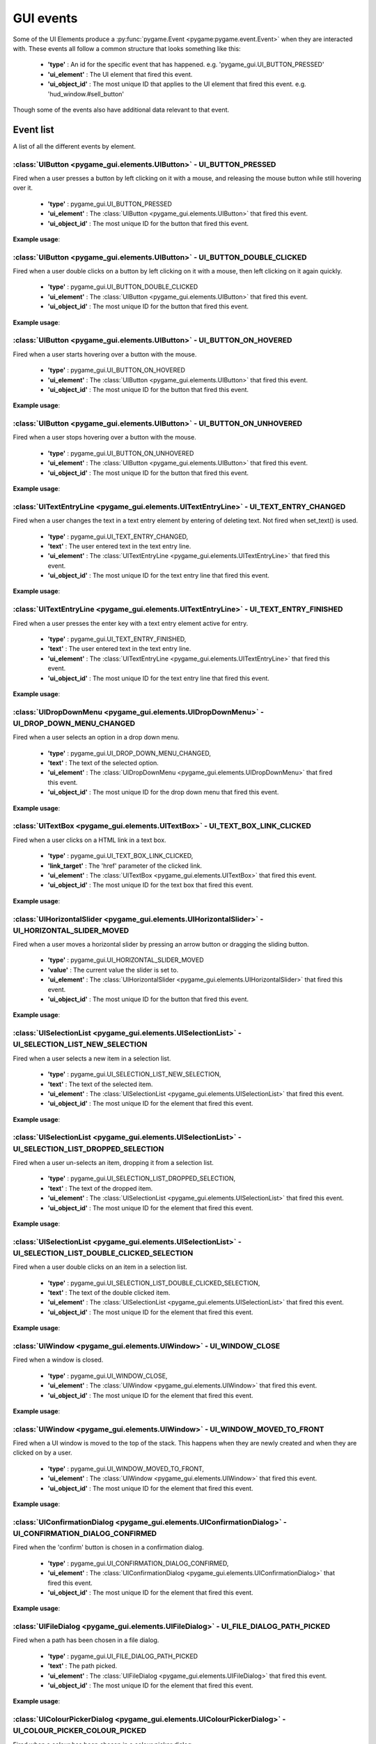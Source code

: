 .. _events:

GUI events
===========

Some of the UI Elements produce a :py:func:`pygame.Event <pygame:pygame.event.Event>` when they are interacted with. These events
all follow a common structure that looks something like this:

 - **'type'** : An id for the specific event that has happened. e.g. 'pygame_gui.UI_BUTTON_PRESSED'
 - **'ui_element'** : The UI element that fired this event.
 - **'ui_object_id'** : The most unique ID that applies to the UI element that fired this event. e.g. 'hud_window.#sell_button'

Though some of the events also have additional data relevant to that event.

Event list
----------

A list of all the different events by element.

:class:`UIButton <pygame_gui.elements.UIButton>` - UI_BUTTON_PRESSED
....................................................................

Fired when a user presses a button by left clicking on it with a mouse, and releasing the mouse button while still
hovering over it.

 - **'type'** : pygame_gui.UI_BUTTON_PRESSED
 - **'ui_element'** : The :class:`UIButton <pygame_gui.elements.UIButton>` that fired this event.
 - **'ui_object_id'** : The most unique ID for the button that fired this event.

**Example usage**:

.. code-block:: python
   :linenos:

    for event in pygame.event.get():
         if event.type == pygame_gui.UI_BUTTON_PRESSED:
             if event.ui_element == test_button:
                 print('Test button pressed')

:class:`UIButton <pygame_gui.elements.UIButton>` - UI_BUTTON_DOUBLE_CLICKED
...........................................................................

Fired when a user double clicks on a button by left clicking on it with a mouse, then left clicking on it again quickly.

 - **'type'** : pygame_gui.UI_BUTTON_DOUBLE_CLICKED
 - **'ui_element'** : The :class:`UIButton <pygame_gui.elements.UIButton>` that fired this event.
 - **'ui_object_id'** : The most unique ID for the button that fired this event.

**Example usage**:

.. code-block:: python
   :linenos:

    for event in pygame.event.get():
         if event.type == pygame_gui.UI_BUTTON_DOUBLE_CLICKED:
             if event.ui_element == test_button:
                 print('Test button pressed')

:class:`UIButton <pygame_gui.elements.UIButton>` - UI_BUTTON_ON_HOVERED
...........................................................................

Fired when a user starts hovering over a button with the mouse.

 - **'type'** : pygame_gui.UI_BUTTON_ON_HOVERED
 - **'ui_element'** : The :class:`UIButton <pygame_gui.elements.UIButton>` that fired this event.
 - **'ui_object_id'** : The most unique ID for the button that fired this event.

**Example usage**:

.. code-block:: python
   :linenos:

    for event in pygame.event.get():
         if event.type == pygame_gui.UI_BUTTON_ON_HOVERED:
             if event.ui_element == test_button:
                 print('Test button hovered')

:class:`UIButton <pygame_gui.elements.UIButton>` - UI_BUTTON_ON_UNHOVERED
...........................................................................

Fired when a user stops hovering over a button with the mouse.

 - **'type'** : pygame_gui.UI_BUTTON_ON_UNHOVERED
 - **'ui_element'** : The :class:`UIButton <pygame_gui.elements.UIButton>` that fired this event.
 - **'ui_object_id'** : The most unique ID for the button that fired this event.

**Example usage**:

.. code-block:: python
   :linenos:

    for event in pygame.event.get():
         if event.type == pygame_gui.UI_BUTTON_ON_UNHOVERED:
             if event.ui_element == test_button:
                 print('Test button unhovered')

:class:`UITextEntryLine <pygame_gui.elements.UITextEntryLine>` - UI_TEXT_ENTRY_CHANGED
.......................................................................................

Fired when a user changes the text in a text entry element by entering of deleting text. Not fired when set_text() is
used.

 - **'type'** : pygame_gui.UI_TEXT_ENTRY_CHANGED,
 - **'text'** : The user entered text in the text entry line.
 - **'ui_element'** : The :class:`UITextEntryLine <pygame_gui.elements.UITextEntryLine>` that fired this event.
 - **'ui_object_id'** : The most unique ID for the text entry line that fired this event.

**Example usage**:

.. code-block:: python
   :linenos:

    for event in pygame.event.get():
        if event.type == pygame_gui.UI_TEXT_ENTRY_CHANGED:
            print("Changed text:", event.text)

:class:`UITextEntryLine <pygame_gui.elements.UITextEntryLine>` - UI_TEXT_ENTRY_FINISHED
.......................................................................................

Fired when a user presses the enter key with a text entry element active for entry.

 - **'type'** : pygame_gui.UI_TEXT_ENTRY_FINISHED,
 - **'text'** : The user entered text in the text entry line.
 - **'ui_element'** : The :class:`UITextEntryLine <pygame_gui.elements.UITextEntryLine>` that fired this event.
 - **'ui_object_id'** : The most unique ID for the text entry line that fired this event.

**Example usage**:

.. code-block:: python
   :linenos:

    for event in pygame.event.get():
         if event.type == pygame_gui.UI_TEXT_ENTRY_FINISHED:
             print("Entered text:", event.text)

:class:`UIDropDownMenu <pygame_gui.elements.UIDropDownMenu>` - UI_DROP_DOWN_MENU_CHANGED
........................................................................................

Fired when a user selects an option in a drop down menu.

 - **'type'** : pygame_gui.UI_DROP_DOWN_MENU_CHANGED,
 - **'text'** : The text of the selected option.
 - **'ui_element'** : The :class:`UIDropDownMenu <pygame_gui.elements.UIDropDownMenu>` that fired this event.
 - **'ui_object_id'** : The most unique ID for the drop down menu that fired this event.

**Example usage**:

.. code-block:: python
   :linenos:

    for event in pygame.event.get():
         if event.type == pygame_gui.UI_DROP_DOWN_MENU_CHANGED:
             print("Selected option:", event.text)

:class:`UITextBox <pygame_gui.elements.UITextBox>` - UI_TEXT_BOX_LINK_CLICKED
.............................................................................

Fired when a user clicks on a HTML link in a text box.

 - **'type'** : pygame_gui.UI_TEXT_BOX_LINK_CLICKED,
 - **'link_target'** : The 'href' parameter of the clicked link.
 - **'ui_element'** : The :class:`UITextBox <pygame_gui.elements.UITextBox>` that fired this event.
 - **'ui_object_id'** : The most unique ID for the text box that fired this event.

**Example usage**:

.. code-block:: python
   :linenos:

    for event in pygame.event.get():
         if event.type == pygame_gui.UI_TEXT_BOX_LINK_CLICKED:
             print(event.link_target)

:class:`UIHorizontalSlider <pygame_gui.elements.UIHorizontalSlider>` - UI_HORIZONTAL_SLIDER_MOVED
.................................................................................................

Fired when a user moves a horizontal slider by pressing an arrow button or dragging the sliding button.

 - **'type'** : pygame_gui.UI_HORIZONTAL_SLIDER_MOVED
 - **'value'** : The current value the slider is set to.
 - **'ui_element'** : The :class:`UIHorizontalSlider <pygame_gui.elements.UIHorizontalSlider>` that fired this event.
 - **'ui_object_id'** : The most unique ID for the button that fired this event.

**Example usage**:

.. code-block:: python
   :linenos:

    for event in pygame.event.get():
         if event.type == pygame_gui.UI_HORIZONTAL_SLIDER_MOVED:
             if event.ui_element == test_slider:
                 print('current slider value:', event.value)

:class:`UISelectionList <pygame_gui.elements.UISelectionList>` - UI_SELECTION_LIST_NEW_SELECTION
................................................................................................

Fired when a user selects a new item in a selection list.

 - **'type'** : pygame_gui.UI_SELECTION_LIST_NEW_SELECTION,
 - **'text'** : The text of the selected item.
 - **'ui_element'** : The :class:`UISelectionList <pygame_gui.elements.UISelectionList>` that fired this event.
 - **'ui_object_id'** : The most unique ID for the element that fired this event.

**Example usage**:

.. code-block:: python
   :linenos:

    for event in pygame.event.get():
        if event.type == pygame_gui.UI_SELECTION_LIST_NEW_SELECTION:
            if event.ui_element == test_selection_list:
                print("Selected item:", event.text)

:class:`UISelectionList <pygame_gui.elements.UISelectionList>` - UI_SELECTION_LIST_DROPPED_SELECTION
....................................................................................................

Fired when a user un-selects an item, dropping it from a selection list.

 - **'type'** : pygame_gui.UI_SELECTION_LIST_DROPPED_SELECTION,
 - **'text'** : The text of the dropped item.
 - **'ui_element'** : The :class:`UISelectionList <pygame_gui.elements.UISelectionList>` that fired this event.
 - **'ui_object_id'** : The most unique ID for the element that fired this event.

**Example usage**:

.. code-block:: python
   :linenos:

    for event in pygame.event.get():
         if event.type == pygame_gui.UI_SELECTION_LIST_DROPPED_SELECTION:
             if event.ui_element == test_selection_list:
                 print("Dropped item:", event.text)

:class:`UISelectionList <pygame_gui.elements.UISelectionList>` - UI_SELECTION_LIST_DOUBLE_CLICKED_SELECTION
...........................................................................................................

Fired when a user double clicks on an item in a selection list.

 - **'type'** : pygame_gui.UI_SELECTION_LIST_DOUBLE_CLICKED_SELECTION,
 - **'text'** : The text of the double clicked item.
 - **'ui_element'** : The :class:`UISelectionList <pygame_gui.elements.UISelectionList>` that fired this event.
 - **'ui_object_id'** : The most unique ID for the element that fired this event.

**Example usage**:

.. code-block:: python
   :linenos:

    for event in pygame.event.get():
        if event.type == pygame_gui.UI_SELECTION_LIST_DOUBLE_CLICKED_SELECTION:
            if event.ui_element == test_selection_list:
                print("Double clicked item:", event.text)

:class:`UIWindow <pygame_gui.elements.UIWindow>` - UI_WINDOW_CLOSE
..................................................................

Fired when a window is closed.

 - **'type'** : pygame_gui.UI_WINDOW_CLOSE,
 - **'ui_element'** : The :class:`UIWindow <pygame_gui.elements.UIWindow>` that fired this event.
 - **'ui_object_id'** : The most unique ID for the element that fired this event.

**Example usage**:

.. code-block:: python
   :linenos:

    for event in pygame.event.get():
        if event.type == pygame_gui.UI_WINDOW_CLOSE:
            if event.ui_element == window:
                print("Window closed")

:class:`UIWindow <pygame_gui.elements.UIWindow>` - UI_WINDOW_MOVED_TO_FRONT
..................................................................

Fired when a UI window is moved to the top of the stack. This happens when they are newly created and when they are
clicked on by a user.

 - **'type'** : pygame_gui.UI_WINDOW_MOVED_TO_FRONT,
 - **'ui_element'** : The :class:`UIWindow <pygame_gui.elements.UIWindow>` that fired this event.
 - **'ui_object_id'** : The most unique ID for the element that fired this event.

**Example usage**:

.. code-block:: python
   :linenos:

    for event in pygame.event.get():
        if event.type == pygame_gui.UI_WINDOW_CLOSE:
            if event.ui_element == window:
                print("Window closed")

:class:`UIConfirmationDialog <pygame_gui.elements.UIConfirmationDialog>` - UI_CONFIRMATION_DIALOG_CONFIRMED
...........................................................................................................

Fired when the 'confirm' button is chosen in a confirmation dialog.

 - **'type'** : pygame_gui.UI_CONFIRMATION_DIALOG_CONFIRMED,
 - **'ui_element'** : The :class:`UIConfirmationDialog <pygame_gui.elements.UIConfirmationDialog>` that fired this event.
 - **'ui_object_id'** : The most unique ID for the element that fired this event.

**Example usage**:

.. code-block:: python
   :linenos:

    for event in pygame.event.get():
        if event.type == pygame_gui.UI_CONFIRMATION_DIALOG_CONFIRMED:
            if event.ui_element == confirmation_dialog:
                print("Confirming action.")

:class:`UIFileDialog <pygame_gui.elements.UIFileDialog>` - UI_FILE_DIALOG_PATH_PICKED
.....................................................................................

Fired when a path has been chosen in a file dialog.

 - **'type'** : pygame_gui.UI_FILE_DIALOG_PATH_PICKED
 - **'text'** : The path picked.
 - **'ui_element'** : The :class:`UIFileDialog <pygame_gui.elements.UIFileDialog>` that fired this event.
 - **'ui_object_id'** : The most unique ID for the element that fired this event.

**Example usage**:

.. code-block:: python
   :linenos:

    for event in pygame.event.get():
        if event.type == pygame_gui.UI_FILE_DIALOG_PATH_PICKED:
            if event.ui_element == file_dialog:
                print("Path picked:", event.text)

:class:`UIColourPickerDialog <pygame_gui.elements.UIColourPickerDialog>` - UI_COLOUR_PICKER_COLOUR_PICKED
.........................................................................................................

Fired when a colour has been chosen in a colour picker dialog.

 - **'type'** : pygame_gui.UI_COLOUR_PICKER_COLOUR_PICKED
 - **'colour'** : The colour picked.
 - **'ui_element'** : The :class:`UIColourPickerDialog <pygame_gui.elements.UIColourPickerDialog>` that fired this event.
 - **'ui_object_id'** : The most unique ID for the element that fired this event.

**Example usage**:

.. code-block:: python
   :linenos:

    for event in pygame.event.get():
        if event.type == pygame_gui.UI_COLOUR_PICKER_COLOUR_PICKED:
            if event.ui_element == colour_picker:
                print("Colour picked:", event.colour)

:class:`UIColourChannelEditor <pygame_gui.elements.UIColourChannelEditor>` - UI_COLOUR_PICKER_COLOUR_CHANNEL_CHANGED
.........................................................................................................

Fired when a colour channel element has had it's value changed. This event is used by the colour picker dialog.

 - **'type'** : pygame_gui.UI_COLOUR_PICKER_COLOUR_CHANNEL_CHANGED
 - **'value'** : The current value of the channel.
 - **'channel_index'** : The index of this colour channel in the colour (R=0, G=1, B=2 etc).
 - **'ui_element'** : The :class:`UIColourChannelEditor <pygame_gui.elements.UIColourChannelEditor>` that fired this event.
 - **'ui_object_id'** : The most unique ID for the element that fired this event.

**Example usage**:

.. code-block:: python
   :linenos:

    for event in pygame.event.get():
        if event.type == pygame_gui.UI_COLOUR_PICKER_COLOUR_CHANNEL_CHANGED:
            if event.ui_element == colour_channel:
                print("Colour channel value:", event.value)
